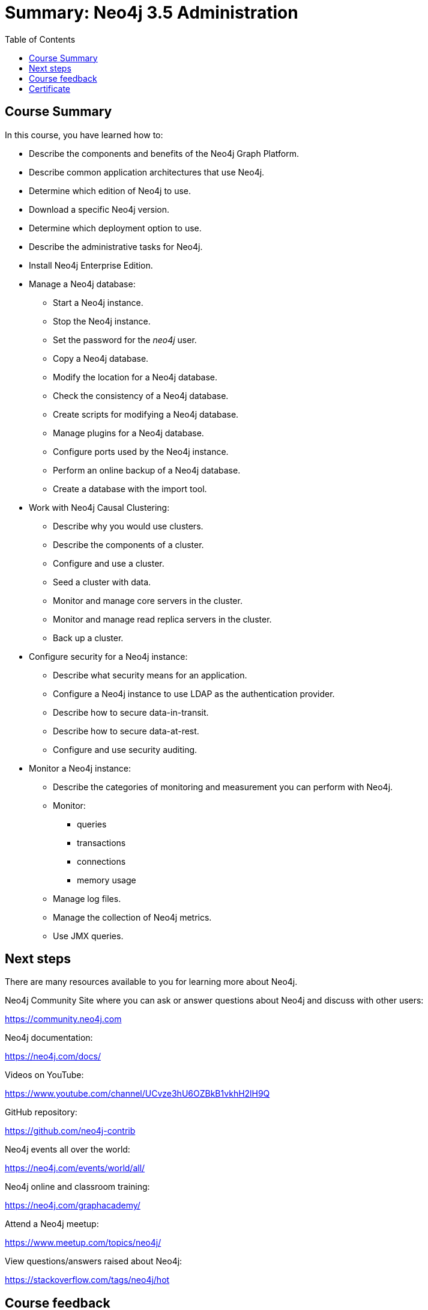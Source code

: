 = Summary: Neo4j 3.5 Administration
:slug: 07-neo4jadmin-monitoring-neo4j
:doctype: book
:toc: left
:toclevels: 4
:imagesdir: ../images
:module-next-title: Summary

== Course Summary

In this course, you have learned how to:

[square]

* Describe the components and benefits of the Neo4j Graph Platform.
* Describe common application architectures that use Neo4j.
* Determine which edition of Neo4j to use.
* Download a specific Neo4j version.
* Determine which deployment option to use.
* Describe the administrative tasks for Neo4j.
* Install Neo4j Enterprise Edition.
* Manage a Neo4j database:
** Start a Neo4j instance.
** Stop the Neo4j instance.
** Set the password for the _neo4j_ user.
** Copy a Neo4j database.
** Modify the location for a Neo4j database.
** Check the consistency of a Neo4j database.
** Create scripts for modifying a Neo4j database.
** Manage plugins for a Neo4j database.
** Configure ports used by the Neo4j instance.
** Perform an online backup of a Neo4j database.
** Create a database with the import tool.
* Work with Neo4j Causal Clustering:
** Describe why you would use clusters.
** Describe the components of a  cluster.
** Configure and use a cluster.
** Seed a cluster with data.
** Monitor and manage core servers in the cluster.
** Monitor and manage read replica servers in the cluster.
** Back up a cluster.
* Configure security for a Neo4j instance:
** Describe what security means for an application.
** Configure a Neo4j instance to use LDAP as the authentication provider.
** Describe how to secure data-in-transit.
** Describe how to secure data-at-rest.
** Configure and use security auditing.
* Monitor a Neo4j instance:
** Describe the categories of monitoring and measurement you can perform with Neo4j.
** Monitor:
*** queries
*** transactions
*** connections
*** memory usage
** Manage log files.
** Manage the collection of Neo4j metrics.
** Use JMX queries.

== Next steps

There are many resources available to you for learning more about Neo4j.

Neo4j Community Site where you can ask or answer questions about Neo4j and discuss with other users:

https://community.neo4j.com

Neo4j documentation:

https://neo4j.com/docs/

Videos on YouTube:

https://www.youtube.com/channel/UCvze3hU6OZBkB1vkhH2lH9Q

GitHub repository:

https://github.com/neo4j-contrib

Neo4j events all over the world:

https://neo4j.com/events/world/all/

Neo4j online and classroom training:

https://neo4j.com/graphacademy/


Attend a Neo4j meetup:

https://www.meetup.com/topics/neo4j/

View questions/answers raised about Neo4j:

https://stackoverflow.com/tags/neo4j/hot


== Course feedback

We want your feedback on this course. Please provide your https://goo.gl/forms/kK8BMkF3Mn65crcm2[feedback] so we can improve this course.

ifndef::backend-revealjs,backend-pdf[]
[.certificate]
== Certificate
endif::[]
